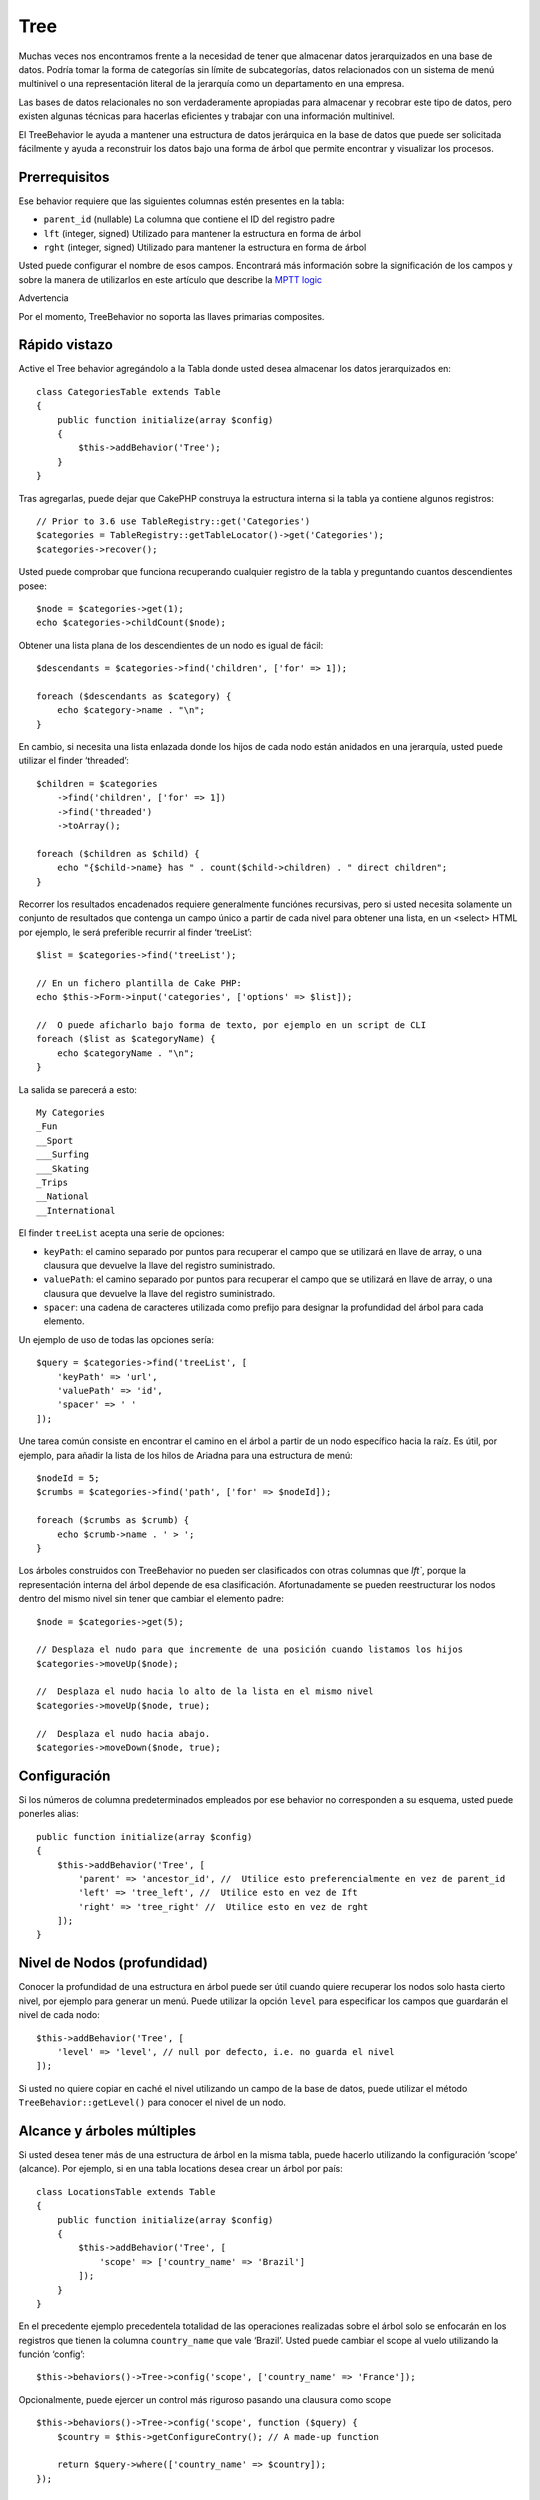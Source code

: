 Tree
####

.. php:namespace:: Cake\ORM\Behavior

.. php:class:: TreeBehavior

Muchas veces nos encontramos frente a la necesidad de tener que almacenar datos jerarquizados en una base de datos. Podría tomar la forma de categorías sin límite de subcategorías, datos relacionados con un sistema de menú multinivel o una representación literal de la jerarquía como un departamento en una empresa.

Las bases de datos relacionales no son verdaderamente apropiadas para almacenar y recobrar este tipo de datos, pero existen algunas técnicas para hacerlas eficientes y trabajar con una información multinivel.

El TreeBehavior le ayuda a mantener una estructura de datos jerárquica en la base de datos que puede ser solicitada fácilmente y ayuda a reconstruir los datos bajo una forma de árbol que permite encontrar y visualizar los procesos.

Prerrequisitos
==============
Ese behavior  requiere que las siguientes columnas estén presentes en la tabla:

- ``parent_id`` (nullable) La columna que contiene el ID del registro padre
- ``lft``  (integer, signed) Utilizado para mantener la estructura en forma de árbol
- ``rght``  (integer, signed) Utilizado para mantener la estructura en forma de árbol

Usted puede configurar el nombre de esos campos. Encontrará más información sobre la significación de los campos y sobre la manera de utilizarlos en este artículo que describe la `MPTT logic <https://www.sitepoint.com/hierarchical-data-database-2/>`_

Advertencia

Por el momento, TreeBehavior no soporta las llaves primarias composites.

Rápido vistazo
==============

Active el Tree behavior agregándolo a la Tabla donde usted desea almacenar los datos jerarquizados en::

    class CategoriesTable extends Table
    {
        public function initialize(array $config)
        {
            $this->addBehavior('Tree');
        }
    }

Tras agregarlas, puede dejar que CakePHP construya la estructura interna si la tabla ya contiene algunos registros::

    // Prior to 3.6 use TableRegistry::get('Categories')
    $categories = TableRegistry::getTableLocator()->get('Categories');
    $categories->recover();

Usted puede comprobar que funciona recuperando cualquier registro de la tabla y preguntando cuantos descendientes posee::

    $node = $categories->get(1);
    echo $categories->childCount($node);

Obtener una lista plana de los descendientes de un nodo es igual de fácil::

    $descendants = $categories->find('children', ['for' => 1]);

    foreach ($descendants as $category) {
        echo $category->name . "\n";
    }

En cambio, si necesita una lista enlazada donde los hijos de cada nodo están anidados en una jerarquía, usted puede utilizar el finder ‘threaded’::

    $children = $categories
        ->find('children', ['for' => 1])
        ->find('threaded')
        ->toArray();

    foreach ($children as $child) {
        echo "{$child->name} has " . count($child->children) . " direct children";
    }

Recorrer los resultados encadenados requiere generalmente funciónes recursivas, pero si usted necesita solamente un conjunto de resultados que contenga un campo único a partir de cada nivel para obtener una lista, en un <select> HTML por ejemplo, le será preferible recurrir al finder ‘treeList’::

    $list = $categories->find('treeList');

    // En un fichero plantilla de Cake PHP:
    echo $this->Form->input('categories', ['options' => $list]);

    //  O puede aficharlo bajo forma de texto, por ejemplo en un script de CLI
    foreach ($list as $categoryName) {
        echo $categoryName . "\n";
    }

La salida se parecerá a esto::

    My Categories
    _Fun
    __Sport
    ___Surfing
    ___Skating
    _Trips
    __National
    __International

El finder ``treeList`` acepta una serie de opciones:

* ``keyPath``: el camino separado por puntos para recuperar el campo que se utilizará en llave de array, o una clausura que devuelve la llave del registro suministrado.
* ``valuePath``: el camino separado por puntos para recuperar el campo que se utilizará en llave de array, o una clausura que devuelve la llave del registro suministrado.
* ``spacer``: una cadena de caracteres utilizada como prefijo para designar la profundidad del árbol para cada elemento.

Un ejemplo de uso de todas las opciones sería::

    $query = $categories->find('treeList', [
        'keyPath' => 'url',
        'valuePath' => 'id',
        'spacer' => ' '
    ]);

Une tarea común consiste en encontrar el camino en el árbol a partir de un nodo específico hacia la raíz. Es útil, por ejemplo, para añadir la lista de los hilos de Ariadna para una estructura de menú::

    $nodeId = 5;
    $crumbs = $categories->find('path', ['for' => $nodeId]);

    foreach ($crumbs as $crumb) {
        echo $crumb->name . ' > ';
    }

Los árboles construidos con TreeBehavior no pueden ser clasificados con otras columnas que `lft``, porque la representación interna del árbol depende de esa clasificación. Afortunadamente se pueden reestructurar los nodos dentro del mismo nivel sin tener que cambiar el elemento padre::

    $node = $categories->get(5);

    // Desplaza el nudo para que incremente de una posición cuando listamos los hijos
    $categories->moveUp($node);

    //  Desplaza el nudo hacia lo alto de la lista en el mismo nivel
    $categories->moveUp($node, true);

    //  Desplaza el nudo hacia abajo.
    $categories->moveDown($node, true);

Configuración
=============
Si los números de columna predeterminados empleados por ese behavior no corresponden a su esquema, usted puede ponerles alias::

    public function initialize(array $config)
    {
        $this->addBehavior('Tree', [
            'parent' => 'ancestor_id', //  Utilice esto preferencialmente en vez de parent_id
            'left' => 'tree_left', //  Utilice esto en vez de Ift
            'right' => 'tree_right' //  Utilice esto en vez de rght
        ]);
    }

Nivel de Nodos (profundidad)
============================
Conocer la profundidad de una estructura en árbol puede ser útil cuando quiere recuperar los nodos solo hasta cierto nivel, por ejemplo para generar un menú. Puede utilizar la opción ``level`` para especificar los campos que guardarán el nivel de cada nodo::

    $this->addBehavior('Tree', [
        'level' => 'level', // null por defecto, i.e. no guarda el nivel
    ]);

Si usted no quiere copiar en caché el nivel utilizando un campo de la base de datos, puede utilizar el método ``TreeBehavior::getLevel()`` para conocer el nivel de un nodo.

Alcance y árboles múltiples
===========================
Si usted desea tener más de una estructura de árbol en la misma tabla, puede hacerlo utilizando la configuración ‘scope’ (alcance). Por ejemplo, si en una tabla locations desea crear un árbol por país::

    class LocationsTable extends Table
    {
        public function initialize(array $config)
        {
            $this->addBehavior('Tree', [
                'scope' => ['country_name' => 'Brazil']
            ]);
        }
    }

En el precedente ejemplo precedentela totalidad de las operaciones realizadas sobre el árbol solo se enfocarán en los registros que tienen la columna ``country_name`` que vale ‘Brazil’. Usted puede cambiar el scope al vuelo utilizando la función ‘config’::

    $this->behaviors()->Tree->config('scope', ['country_name' => 'France']);

Opcionalmente, puede ejercer un control más riguroso pasando una clausura como scope ::

    $this->behaviors()->Tree->config('scope', function ($query) {
        $country = $this->getConfigureContry(); // A made-up function

        return $query->where(['country_name' => $country]);
    });

Recobro con campo de clasificación personalizada
================================================

Por defecto, recover() clasifica los elementos por llave primaria. Eso funciona muy bien si se trata de una columna numérica (con incremento automático), pero puede ocasionar resultados raros si usted utiliza los UUIDs.
Si necesita una clasificación personalizada para la recuperación de datos, puede agregar una cláusula de orden en la configuración::

    $this->addBehavior('Tree', [
        'recoverOrder' => ['country_name' => 'DESC'],
    ]);

Guardar los datos jerarquizados
===============================
Generalmente cuando utiliza el Tree behavior, no tiene que preocuparse por la representación interna de la estructura jerarquizada.  Las posiciones donde los nodos están colocados en el árbol se deducen de la columna ‘parent_id’  en cada una de sus entities::

    $aCategory = $categoriesTable->get(10);
    $aCategory->parent_id = 5;
    $categoriesTable->save($aCategory);

Proveer ids de padres inexistentes al grabar o intentar crear un bucle en el árbol (hacer un nodo hijo del mismo) provocará una excepción.
Puede hacer un nodo a la raíz del árbol asignándolenull a la columna ‘parent_id’::

    $aCategory = $categoriesTable->get(10);
    $aCategory->parent_id = null;
    $categoriesTable->save($aCategory);

Los hijos para el nuevo nodo serán preservados.

Suprimir Nodos
==============
Es fácil Suprimir un nodo, así como todo su sub-árbol (todos los hijos que puede tener a todo nivel del árbol)::

    $aCategory = $categoriesTable->get(10);
    $categoriesTable->delete($aCategory);

TreeBehavior se ocupará de todas las operaciones internas de supresión.
También es posible suprimir solamente un nodo y reasignar todos los hijos al nodo padre inmediatamente superior en el árbol::

    $aCategory = $categoriesTable->get(10);
    $categoriesTable->removeFromTree($aCategory);
    $categoriesTable->delete($aCategory);

Todos los nodos hijos serán conservados y un nuevo padre les será asignado.
La supresión de un nodo se basa sobre los valores lft y rght de la entity. Es importante observarlo cuando se ejecuta un bucle sobre los hijos de un nodo para supresiones condicionales::

    $descendants = $teams->find('children', ['for' => 1]);
    foreach ($descendants as $descendant) {
        $team = $teams->get($descendant->id); // busca el objeto entity al día
        if ($team->expired) {
            $teams->delete($team); // la supresión reclasifica las entradas lft y rght de la base de datos
        }
    }

TreeBehavior reclasifica los valores lft y rght de los registros de la tabla cuando se suprime un nodo. Tal como están, los valores lft y rght de las entities dentro de ``$descendants`` (guardadas antes de la operación de supresión) serán erróneas. Las entities tendrán que estar cargadas, y modificadas al vuelo para evitar incoherencias en la tabla.


